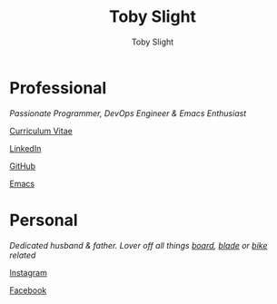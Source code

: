 #+TITLE: Toby Slight
#+AUTHOR: Toby Slight
#+EMAIL: tslight@pm.me
#+OPTIONS: toc:nil broken-links:t num:nil
#+EXPORT_FILE_NAME: index
#+EXCLUDE_TAGS: NOEXPORT
#+STARTUP: hidestars indent overview
#+HTML_HEAD: <link rel="stylesheet" type="text/css" href="./style.css"/>

* Professional

/Passionate Programmer, DevOps Engineer & Emacs Enthusiast/

[[https://tslight.gitlab.io/cv][Curriculum Vitae]]

[[https://www.linkedin.com/in/toby-slight-0a89abb1][LinkedIn]]

[[https://github.com/tslight][GitHub]]

[[https://tslight.github.io/emacs][Emacs]]

* Personal

/Dedicated husband & father. Lover off all things [[https://www.instagram.com/sageboarding][board]], [[https://www.instagram.com/sageblading/][blade]] or [[https://www.instagram.com/sagebiking][bike]] related/

[[https://www.instagram.com/toby_or_not/][Instagram]]

[[https://www.facebook.com/not.toby/][Facebook]]

* COMMENT Local Variables                                  :NOEXPORT:ARCHIVE:
# Local Variables:
# eval: (add-hook 'after-save-hook 'org-html-export-to-html nil t)
# org-html-validation-link: nil
# End:
